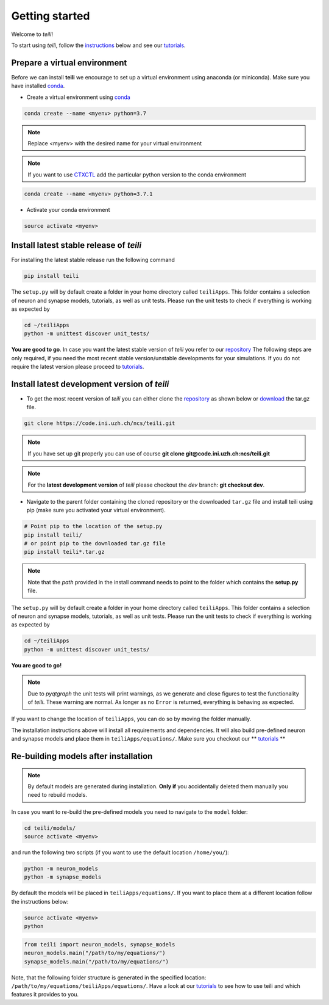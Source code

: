 ***************
Getting started
***************

Welcome to `teili`!

To start using `teili`, follow the instructions_ below and see our tutorials_.



Prepare a virtual environment
=============================

Before we can install **teili** we encourage to set up a virtual environment using anaconda (or miniconda). Make sure you have installed conda_.

- Create a virtual environment using conda_

.. code-block:: bash

    conda create --name <myenv> python=3.7

.. note:: Replace <myenv> with the desired name for your virtual environment


.. note:: If you want to use CTXCTL_ add the particular python version to the conda environment

.. code-block:: bash

   conda create --name <myenv> python=3.7.1

- Activate your conda environment

.. code-block:: bash

    source activate <myenv>

Install latest stable release of `teili`
========================================
For installing the latest stable release run the following command

.. code-block:: bash

   pip install teili


The ``setup.py`` will by default create a folder in your home directory called ``teiliApps``.
This folder contains a selection of neuron and synapse models, tutorials, as well as unit tests.
Please run the unit tests to check if everything is working as expected by

.. code-block:: bash

    cd ~/teiliApps
    python -m unittest discover unit_tests/

**You are good to go**.
In case you want the latest stable version of `teili` you refer to our repository_
The following steps are only required, if you need the most recent stable version/unstable developments for your simulations. If you do not require the latest version please proceed to tutorials_.


Install latest development version of `teili`
=============================================

- To get the most recent version of `teili` you can either clone the repository_ as shown below or download_ the tar.gz file.

.. code-block:: bash

    git clone https://code.ini.uzh.ch/ncs/teili.git

.. note:: If you have set up git properly you can use of course
   **git clone git@code.ini.uzh.ch:ncs/teili.git**

.. note:: For the **latest development version** of `teili` please checkout the `dev` branch:
   **git checkout dev**.

- Navigate to the parent folder containing the cloned repository or the downloaded ``tar.gz`` file and install teili using pip (make sure you activated your virtual environment).

.. code-block:: bash

    # Point pip to the location of the setup.py
    pip install teili/
    # or point pip to the downloaded tar.gz file
    pip install teili*.tar.gz

.. note:: Note that the *path* provided in the install command needs to point to the folder which contains the **setup.py** file.

The ``setup.py`` will by default create a folder in your home directory called ``teiliApps``.
This folder contains a selection of neuron and synapse models, tutorials, as well as unit tests.
Please run the unit tests to check if everything is working as expected by

.. code-block:: bash

    cd ~/teiliApps
    python -m unittest discover unit_tests/


**You are good to go!**

.. note:: Due to `pyqtgraph` the unit tests will print warnings, as we generate and close figures to test the functionality of `teili`. These warning are normal. As longer as no ``Error`` is returned, everything is behaving as expected.
 
If you want to change the location of ``teiliApps``, you can do so by moving the folder manually.

The installation instructions above will install all requirements and dependencies.
It will also build pre-defined neuron and synapse models and place them in ``teiliApps/equations/``.
Make sure you checkout our ** tutorials_ **

Re-building models after installation
=====================================

.. note:: By default models are generated during installation. **Only if** you accidentally deleted them manually you need to rebuild models.

In case you want to re-build the pre-defined models you need to navigate to the ``model`` folder:

.. code-block:: bash

    cd teili/models/
    source activate <myenv>

and run the following two scripts (if you want to use the default location ``/home/you/``):

.. code-block:: bash

    python -m neuron_models
    python -m synapse_models


By default the models will be placed in ``teiliApps/equations/``. If you want to place them at a different location follow the instructions below:

.. code-block:: bash

    source activate <myenv>
    python

.. code-block:: python

    from teili import neuron_models, synapse_models
    neuron_models.main("/path/to/my/equations/")
    synapse_models.main("/path/to/my/equations/")

Note, that the following folder structure is generated in the specified location: ``/path/to/my/equations/teiliApps/equations/``.
Have a look at our tutorials_ to see how to use teili and which features it provides to you.

.. _conda: https://conda.io/docs/user-guide/install/index.html
.. _tutorials: https://teili.readthedocs.io/en/latest/scripts/Tutorials.html
.. _instructions: https://teili.readthedocs.io/en/latest/scripts/Getting%20started.html#installation
.. _CTXCTL: http://ai-ctx.gitlab.io/ctxctl/index.html
.. _repository: https://code.ini.uzh.ch/ncs/teili
.. _download: https://code.ini.uzh.ch/ncs/teili/repository/archive.tar.gz?ref=dev
